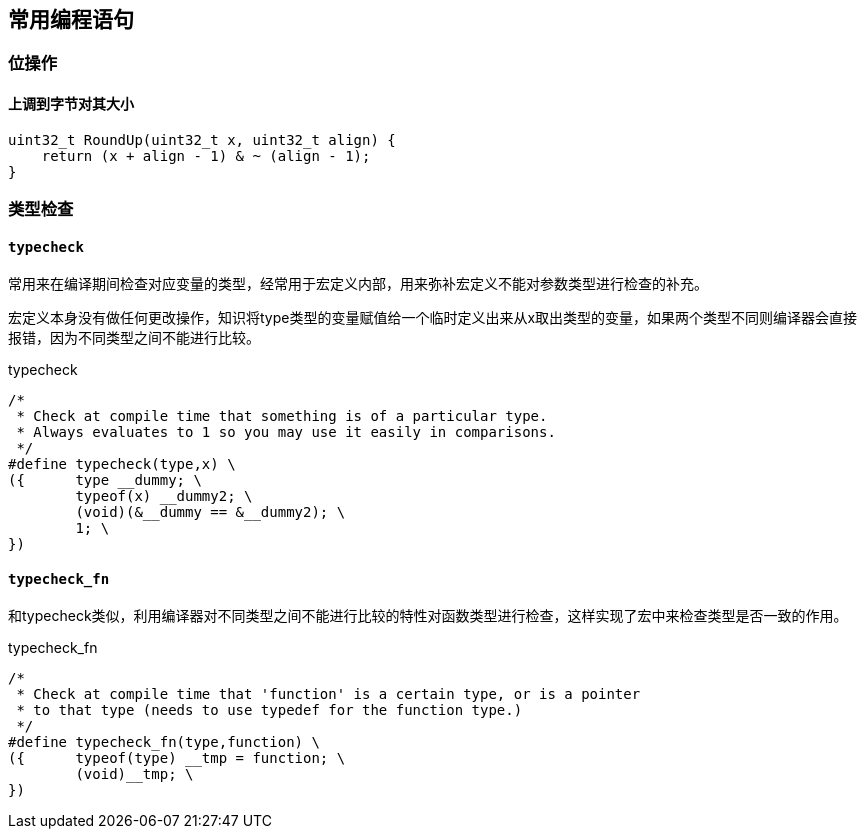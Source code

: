 
== 常用编程语句




=== 位操作

==== 上调到字节对其大小
[source, cpp]
----
uint32_t RoundUp(uint32_t x, uint32_t align) {
    return (x + align - 1) & ~ (align - 1);
}
----




=== 类型检查


==== `typecheck`

常用来在编译期间检查对应变量的类型，经常用于宏定义内部，用来弥补宏定义不能对参数类型进行检查的补充。

宏定义本身没有做任何更改操作，知识将type类型的变量赋值给一个临时定义出来从x取出类型的变量，如果两个类型不同则编译器会直接报错，因为不同类型之间不能进行比较。

[source, cpp]
.typecheck
----
/*
 * Check at compile time that something is of a particular type.
 * Always evaluates to 1 so you may use it easily in comparisons.
 */
#define typecheck(type,x) \
({	type __dummy; \
	typeof(x) __dummy2; \
	(void)(&__dummy == &__dummy2); \
	1; \
})
----

==== `typecheck_fn`

和typecheck类似，利用编译器对不同类型之间不能进行比较的特性对函数类型进行检查，这样实现了宏中来检查类型是否一致的作用。

.typecheck_fn
[source, cpp]
----
/*
 * Check at compile time that 'function' is a certain type, or is a pointer
 * to that type (needs to use typedef for the function type.)
 */
#define typecheck_fn(type,function) \
({	typeof(type) __tmp = function; \
	(void)__tmp; \
})
----














